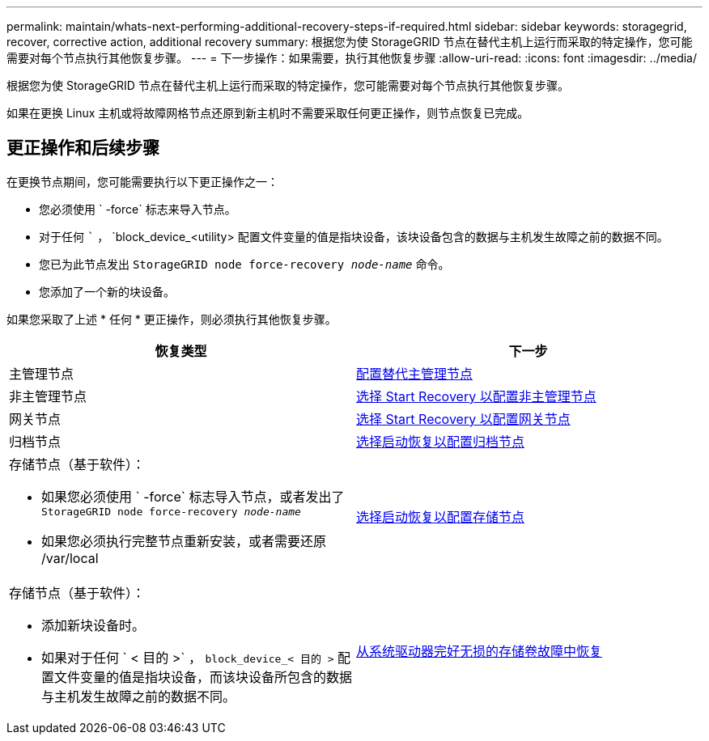 ---
permalink: maintain/whats-next-performing-additional-recovery-steps-if-required.html 
sidebar: sidebar 
keywords: storagegrid, recover, corrective action, additional recovery 
summary: 根据您为使 StorageGRID 节点在替代主机上运行而采取的特定操作，您可能需要对每个节点执行其他恢复步骤。 
---
= 下一步操作：如果需要，执行其他恢复步骤
:allow-uri-read: 
:icons: font
:imagesdir: ../media/


[role="lead"]
根据您为使 StorageGRID 节点在替代主机上运行而采取的特定操作，您可能需要对每个节点执行其他恢复步骤。

如果在更换 Linux 主机或将故障网格节点还原到新主机时不需要采取任何更正操作，则节点恢复已完成。



== 更正操作和后续步骤

在更换节点期间，您可能需要执行以下更正操作之一：

* 您必须使用 ` -force` 标志来导入节点。
* 对于任何 ``` ， `block_device_<utility> 配置文件变量的值是指块设备，该块设备包含的数据与主机发生故障之前的数据不同。
* 您已为此节点发出 `StorageGRID node force-recovery _node-name_` 命令。
* 您添加了一个新的块设备。


如果您采取了上述 * 任何 * 更正操作，则必须执行其他恢复步骤。

[cols="1a,1a"]
|===
| 恢复类型 | 下一步 


 a| 
主管理节点
 a| 
xref:configuring-replacement-primary-admin-node.adoc[配置替代主管理节点]



 a| 
非主管理节点
 a| 
xref:selecting-start-recovery-to-configure-non-primary-admin-node.adoc[选择 Start Recovery 以配置非主管理节点]



 a| 
网关节点
 a| 
xref:selecting-start-recovery-to-configure-gateway-node.adoc[选择 Start Recovery 以配置网关节点]



 a| 
归档节点
 a| 
xref:selecting-start-recovery-to-configure-archive-node.adoc[选择启动恢复以配置归档节点]



 a| 
存储节点（基于软件）：

* 如果您必须使用 ` -force` 标志导入节点，或者发出了 `StorageGRID node force-recovery _node-name_`
* 如果您必须执行完整节点重新安装，或者需要还原 /var/local

 a| 
xref:selecting-start-recovery-to-configure-storage-node.adoc[选择启动恢复以配置存储节点]



 a| 
存储节点（基于软件）：

* 添加新块设备时。
* 如果对于任何 ` < 目的 >` ， `block_device_< 目的 >` 配置文件变量的值是指块设备，而该块设备所包含的数据与主机发生故障之前的数据不同。

 a| 
xref:recovering-from-storage-volume-failure-where-system-drive-is-intact.adoc[从系统驱动器完好无损的存储卷故障中恢复]

|===